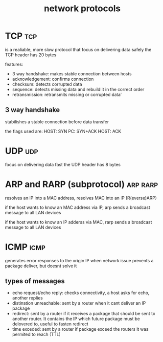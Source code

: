 #+title:network protocols
#+filetags: :network:protocol:protocols:TCP:UDP


* TCP                                                                   :tcp:
is a realiable, more slow protocol that focus on delivering data safely
the TCP header has 20 bytes

features:
+ 3 way handshake: makes stable connection between hosts
+ acknowledgement: confirms connection
+ checksum: detects corrupted data
+ sequence: detects missing data and rebuild it in the correct order
+ retransmission: retransmits missing or corrupted data'

** 3 way handshake
stabilishes a stable connection before data transfer

the flags used are:
HOST: SYN
PC: SYN+ACK
HOST: ACK


* UDP                                                                   :udp:
focus on delivering data fast
the UDP header has 8 bytes


* ARP and RARP (subprotocol)                                       :arp:rarp:
resolves an IP into a MAC address, resolves MAC into an IP (R(everse)ARP)

if the host wants to know an MAC address via IP,
arp sends a broadcast message to all LAN devices

if the host wants to know an IP adderss via MAC,
rarp sends a broadcast message to all LAN devices


* ICMP                                                                 :icmp:
generates error responses to the origin IP when network issue
prevents a package deliver, but doesnt solve it

** types of messages
+ echo request/echo reply: checks connectivity, a host asks for echo, another replies
+ distination unreachable: sent by a router when it cant deliver an IP package
+ redirect: sent by a router if it receives a package that should be sent to another router.
  It contains the IP which future package must be delovered to, useful to fasten redirect
+ time exceded: sent by a router if package exceed the routers it was permited to reach (TTL)
